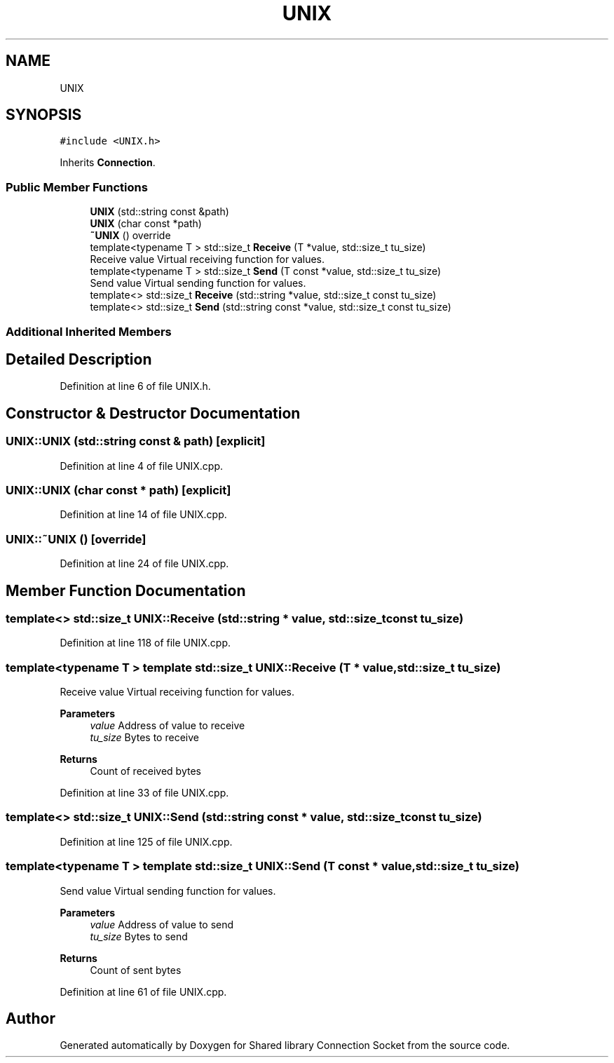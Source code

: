 .TH "UNIX" 3 "Mon Nov 16 2020" "Version 01" "Shared library Connection Socket" \" -*- nroff -*-
.ad l
.nh
.SH NAME
UNIX
.SH SYNOPSIS
.br
.PP
.PP
\fC#include <UNIX\&.h>\fP
.PP
Inherits \fBConnection\fP\&.
.SS "Public Member Functions"

.in +1c
.ti -1c
.RI "\fBUNIX\fP (std::string const &path)"
.br
.ti -1c
.RI "\fBUNIX\fP (char const *path)"
.br
.ti -1c
.RI "\fB~UNIX\fP () override"
.br
.ti -1c
.RI "template<typename T > std::size_t \fBReceive\fP (T *value, std::size_t tu_size)"
.br
.RI "Receive value Virtual receiving function for values\&. "
.ti -1c
.RI "template<typename T > std::size_t \fBSend\fP (T const *value, std::size_t tu_size)"
.br
.RI "Send value Virtual sending function for values\&. "
.ti -1c
.RI "template<> std::size_t \fBReceive\fP (std::string *value, std::size_t const tu_size)"
.br
.ti -1c
.RI "template<> std::size_t \fBSend\fP (std::string const *value, std::size_t const tu_size)"
.br
.in -1c
.SS "Additional Inherited Members"
.SH "Detailed Description"
.PP 
Definition at line 6 of file UNIX\&.h\&.
.SH "Constructor & Destructor Documentation"
.PP 
.SS "UNIX::UNIX (std::string const & path)\fC [explicit]\fP"

.PP
Definition at line 4 of file UNIX\&.cpp\&.
.SS "UNIX::UNIX (char const * path)\fC [explicit]\fP"

.PP
Definition at line 14 of file UNIX\&.cpp\&.
.SS "UNIX::~UNIX ()\fC [override]\fP"

.PP
Definition at line 24 of file UNIX\&.cpp\&.
.SH "Member Function Documentation"
.PP 
.SS "template<> std::size_t UNIX::Receive (std::string * value, std::size_t const tu_size)"

.PP
Definition at line 118 of file UNIX\&.cpp\&.
.SS "template<typename T > template std::size_t UNIX::Receive (T * value, std::size_t tu_size)"

.PP
Receive value Virtual receiving function for values\&. 
.PP
\fBParameters\fP
.RS 4
\fIvalue\fP Address of value to receive 
.br
\fItu_size\fP Bytes to receive 
.RE
.PP
\fBReturns\fP
.RS 4
Count of received bytes 
.RE
.PP

.PP
Definition at line 33 of file UNIX\&.cpp\&.
.SS "template<> std::size_t UNIX::Send (std::string const * value, std::size_t const tu_size)"

.PP
Definition at line 125 of file UNIX\&.cpp\&.
.SS "template<typename T > template std::size_t UNIX::Send (T const * value, std::size_t tu_size)"

.PP
Send value Virtual sending function for values\&. 
.PP
\fBParameters\fP
.RS 4
\fIvalue\fP Address of value to send 
.br
\fItu_size\fP Bytes to send 
.RE
.PP
\fBReturns\fP
.RS 4
Count of sent bytes 
.RE
.PP

.PP
Definition at line 61 of file UNIX\&.cpp\&.

.SH "Author"
.PP 
Generated automatically by Doxygen for Shared library Connection Socket from the source code\&.
